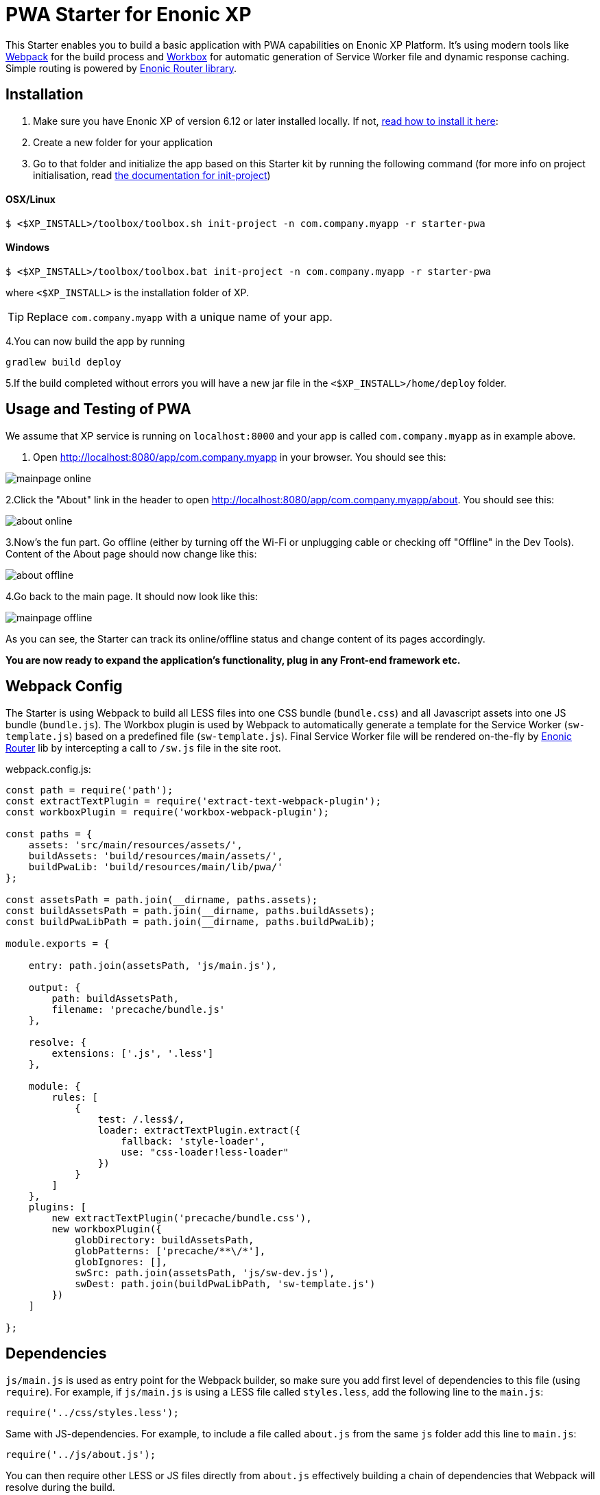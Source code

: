 :imagesdir: ./docs/images

= PWA Starter for Enonic XP

:linkattrs:

This Starter enables you to build a basic application with PWA capabilities on Enonic XP Platform. It's using modern tools like link:https://webpack.js.org/[Webpack^]
for the build process and link:https://workboxjs.org/[Workbox^] for automatic generation of Service Worker file and dynamic response caching. Simple routing is
powered by link:https://github.com/enonic/lib-router[Enonic Router library^].

== Installation

1. Make sure you have Enonic XP of version 6.12 or later installed locally. If not, http://xp.readthedocs.io/en/stable/getstarted/other.html#download-enonic-xp[read how to install it here]:

2. Create a new folder for your application

3. Go to that folder and initialize the app based on this Starter kit by running the following command (for more info on project initialisation,
read http://xp.readthedocs.org/en/stable/reference/toolbox/init-project.html[the documentation for init-project])

==== OSX/Linux

`$ <$XP_INSTALL>/toolbox/toolbox.sh init-project -n com.company.myapp -r starter-pwa`

==== Windows

`$ <$XP_INSTALL>/toolbox/toolbox.bat init-project -n com.company.myapp -r starter-pwa`

where `<$XP_INSTALL>` is the installation folder of XP.

TIP: Replace ``com.company.myapp`` with a unique name of your app.

4.You can now build the app by running
[source,groovy]
----
gradlew build deploy
----

5.If the build completed without errors you will have a new jar file in the `<$XP_INSTALL>/home/deploy` folder.


== Usage and Testing of PWA

We assume that XP service is running on ``localhost:8000`` and your app is called ``com.company.myapp`` as in example above.

1. Open http://localhost:8080/app/com.company.myapp in your browser. You should see this:

image::mainpage-online.png[]

2.Click the "About" link in the header to open http://localhost:8080/app/com.company.myapp/about. You should see this:

image::about-online.png[]

3.Now's the fun part. Go offline (either by turning off the Wi-Fi or unplugging cable or checking off "Offline" in the Dev Tools).
Content of the About page should now change like this:

image::about-offline.png[]

4.Go back to the main page. It should now look like this:

image::mainpage-offline.png[]

As you can see, the Starter can track its online/offline status and change content of its pages accordingly.

*You are now ready to expand the application's functionality, plug in any Front-end framework etc.*

== Webpack Config

The Starter is using Webpack to build all LESS files into one CSS bundle (``bundle.css``) and all Javascript assets into one JS bundle
(``bundle.js``). The Workbox plugin is used by Webpack to automatically generate a template for the Service Worker (``sw-template.js``) based
on a predefined file (``sw-template.js``). Final Service Worker file will be rendered on-the-fly by https://github.com/enonic/lib-router[Enonic Router] lib by intercepting
a call to ``/sw.js`` file in the site root.

.webpack.config.js:

[source,javascript]
----
const path = require('path');
const extractTextPlugin = require('extract-text-webpack-plugin');
const workboxPlugin = require('workbox-webpack-plugin');

const paths = {
    assets: 'src/main/resources/assets/',
    buildAssets: 'build/resources/main/assets/',
    buildPwaLib: 'build/resources/main/lib/pwa/'
};

const assetsPath = path.join(__dirname, paths.assets);
const buildAssetsPath = path.join(__dirname, paths.buildAssets);
const buildPwaLibPath = path.join(__dirname, paths.buildPwaLib);

module.exports = {

    entry: path.join(assetsPath, 'js/main.js'),

    output: {
        path: buildAssetsPath,
        filename: 'precache/bundle.js'
    },

    resolve: {
        extensions: ['.js', '.less']
    },

    module: {
        rules: [
            {
                test: /.less$/,
                loader: extractTextPlugin.extract({
                    fallback: 'style-loader',
                    use: "css-loader!less-loader"
                })
            }
        ]
    },
    plugins: [
        new extractTextPlugin('precache/bundle.css'),
        new workboxPlugin({
            globDirectory: buildAssetsPath,
            globPatterns: ['precache/**\/*'],
            globIgnores: [],
            swSrc: path.join(assetsPath, 'js/sw-dev.js'),
            swDest: path.join(buildPwaLibPath, 'sw-template.js')
        })
    ]

};
----

== Dependencies

``js/main.js`` is used as entry point for the Webpack builder, so make sure you add first level of dependencies to this file (using ``require``).
For example, if ``js/main.js`` is using a LESS file called ``styles.less``, add the following line to the ``main.js``:

[source,javascript]
----
require('../css/styles.less');
----

Same with JS-dependencies. For example, to include a file called ``about.js`` from the same ``js`` folder add this line to ``main.js``:

[source,javascript]
----
require('../js/about.js');
----

You can then require other LESS or JS files directly from ``about.js`` effectively building a chain of dependencies that Webpack will resolve during the build.

As mentioned before, the build process will bundle all LESS and JS assets into bundle.css and bundle.js files in the ``precache`` folder which can then
be referenced directly from the ``main.html`` page.


== Auto-precaching assets

When the application is launched for the first time, Service Worker will attempt to precache the Application Shell - the minimum set of assets
required for the application to continue working while offline. As described above, two files - ``bundle.css`` and ``bundle.js`` - generated by the build
process will be precached by default. In addition, you may add any files to the ``assets/precache`` folder and they will *automatically* be added
to the list of precached assets. Typically that would be images, icons, font files, 3rd-party stylesheets and Javascript libraries etc.

.sw-dev.js:
[source,javascript]
----
importScripts('https://unpkg.com/workbox-sw@2.0.1/build/importScripts/workbox-sw.prod.v2.0.1.js');

const workboxSW = new self.WorkboxSW({
    skipWaiting: true,
    clientsClaim: true
});

workboxSW.precache([]);
----

Empty square brackets in The last line is the placeholder which after the build will be filled with paths to actual assets from the
``precache`` folder, something like this:

[source,javascript]
----

workboxSW.precache([
  {
    "url": "precache/bundle.css",
    "revision": "1b451da7e8b3ac2ba02b18e9bfa41fd3"
  },
  {
    "url": "precache/bundle.js",
    "revision": "610b07928b24eaf801d3d37b43256471"
  }
]);
----

== Precaching custom assets

Sometimes you may need to cache assets outside of the ``precache`` folder. In this case you have to explicitly specify the assets that you
need to be cached (this can be a local asset or an external URL). Add a new line with a call to ``workboxSW.precache`` after the one with empty placeholder:

.sw-dev.js:
[source,javascript]
----
importScripts('https://unpkg.com/workbox-sw@2.0.1/build/importScripts/workbox-sw.prod.v2.0.1.js');

const workboxSW = new self.WorkboxSW({
    skipWaiting: true,
    clientsClaim: true
});

workboxSW.precache([]);

workboxSW.precache([
    '{{baseUrl}}/manifest.json',
    'https://fonts.googleapis.com/icon?family=Material+Icons',
    'https://code.jquery.com/jquery-1.10.2.min.js'
]);
----


== Application Manifest file

*Application Manifest* is a file in JSON format which turns the application into a PWA. Starter comes with its own manifest.json with hardcoded
title, color scheme, display settings and favicon. Feel free to change the predefined settings: the file is located directly in the ``/assets/`` folder.

.manifest.json:
[source,json]
----
{
  "name": "PWA Starter for Enonic XP",
  "short_name": "PWA Starter",
  "theme_color": "#FFF",
  "background_color": "#FFF",
  "display": "standalone",
  "start_url": ".?source=web_app_manifest",
  "icons": [
    {
      "src": "precache/icons/icon.png",
      "sizes": "512x512",
      "type": "image/png"
    }
  ]
}
----

== Changing favicon

Default favicon used by the Starter is called ``icon.png`` and located in ``precache/icons/`` folder, so you can simply replace this icon with
your own of the same name. If you want to use a different icon file, add it to the same location and change ``main.html`` to point to the new icon. Don't
forget to make same changes in ``manifest.json`` and ``browserconfig.xml``.

.main.html:
[source,html]
----
    <link rel="apple-touch-icon" href="{{precacheUrl}}/icons/myicon.ico">
    <link rel="icon" href="{{precacheUrl}}/icons/myicon.ico">
----

== main.js

This Starter is not a traditional site with plain HTML pages - everything is driven by a controller.
Just like ``resources/assets/js/main.js`` is an entry point of the Starter's client-side bundle, ``resources/main.js`` is an entry point
and the main controller for the server-side execution. Setting it up is simple - just add handler of the GET request to ``main.js`` file and
return response in form of rendered template or a simple string:

.main.js:
[source,html]
----
exports.get = function (req) {
    return {
        body: 'We are live'
    }
};
----

If your application name is ``com.enonic.starter.pwa`` and Enonic web server is launched on ``localhost:8000`` then
``http://localhost:8080/app/com.enonic.starter.pwa/`` will open the main page of your app.

== Dynamic routing

If your application is not a single-page app, you are going to need some routing capabilities. The Starter is using Enonic Router library
which makes it incredibly simple to dynamically route a request to correct page template.
First, let's change the default page to render a proper template instead of a simple string. Let's say, we have a ``main.html`` template in the
``/resources/pages/``.

.main.js:
[source,html]
----
var mustacheLib = require('/lib/xp/mustache');
var router = require('/lib/router')();

router.get('/', function (req) {
    return {
        body: mustacheLib.render(resolve('/pages/main.html'), {})
    }
});

exports.get = function (req) {
    return router.dispatch(req);
};

----

Here we told the Router to respond to the "/" request (which is the app's main page) with the rendered template from ``/pages/main.html``.

Now let's expand this to enable routing to other pages. Let's say, we need two pages called _"About"_ and _"Contact"_ which should open via ``/about`` and
``/contact`` URLs correspondingly.

.main.js:
[source,html]
----
var mustacheLib = require('/lib/xp/mustache');
var router = require('/lib/router')();

router.get('/', function (req) {
    return {
        body: mustacheLib.render(resolve('/pages/main.html'), {})
    }
});

router.get('/about', function (req) {
    return {
        body: mustacheLib.render(resolve('/pages/about.html'), {})
    }
});

router.get('/contact', function (req) {
    return {
        body: mustacheLib.render(resolve('/pages/contact.html'), {})
    }
});

exports.get = function (req) {
    return router.dispatch(req);
};

----

That's it, we have just built a simple routing inside the ``main.js`` file. You can pass custom rendering parameters to each template inside the {} argument.

== Response caching

When you're building a PWA you typically want a user to be able to open previously visited pages even when the application is offline.
In this Starter we are using Workbox to dynamically cache URL requests for future use.

.sw-dev.js:
[source,javascript]
----
importScripts('https://unpkg.com/workbox-sw@2.0.1/build/importScripts/workbox-sw.prod.v2.0.1.js');

const workboxSW = new self.WorkboxSW({
    skipWaiting: true,
    clientsClaim: true
});

workboxSW.router.registerRoute(
    '{{baseUrl}}/about',
    workboxSW.strategies.cacheFirst()
);

workboxSW.router.registerRoute(
    '{{baseUrl}}/contact',
    workboxSW.strategies.cacheFirst()
);

workboxSW.router.registerRoute(
    /^https:\/\/fonts\.gstatic\.com\//,
    workboxSW.strategies.cacheFirst()
);
----

Here we cache requests to the ``/about`` and ``/contact`` URLs mentioned above, as well as request to the 3rd-party font file on an external URL.

NOTE: Note that we are using _cacheFirst_ strategy for each URL where the cached version is served first while the up-to-date version is being fetched and cached.
Read more about possible caching strategies https://workboxjs.org/reference-docs/latest/module-workbox-runtime-caching.html[here].
